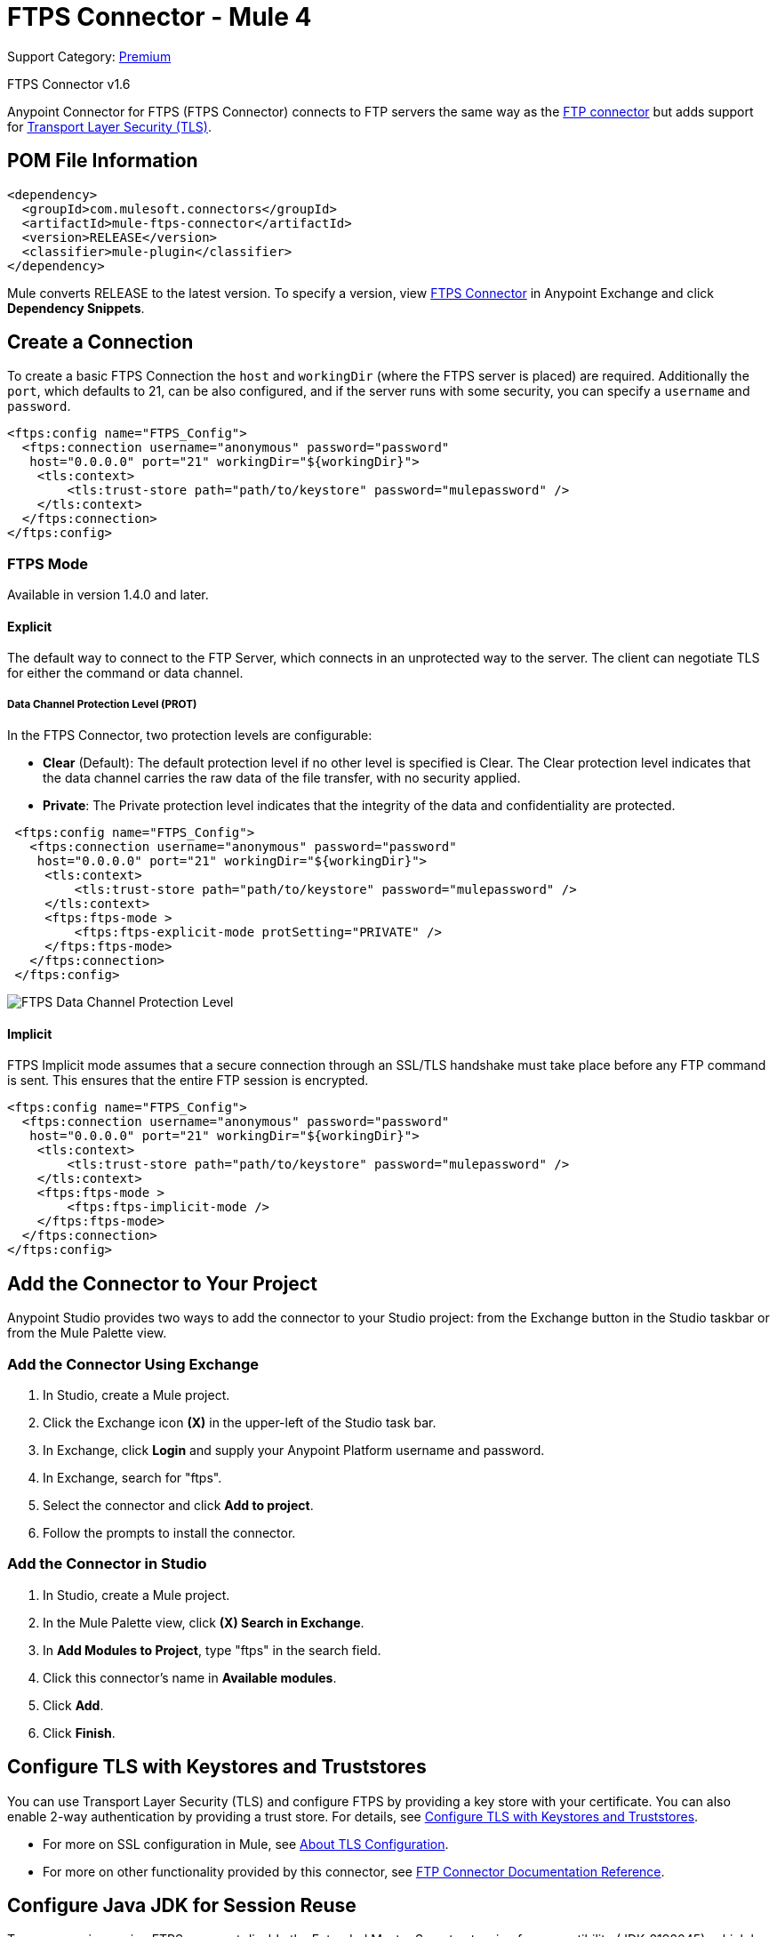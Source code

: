 = FTPS Connector - Mule 4
:page-aliases: connectors::ftp/ftps-connector.adoc

Support Category: https://www.mulesoft.com/legal/versioning-back-support-policy#anypoint-connectors[Premium]

FTPS Connector v1.6

Anypoint Connector for FTPS (FTPS Connector) connects to FTP servers the same way as the xref:ftp-connector::index.adoc[FTP connector] but adds support for xref:mule-runtime::tls-configuration.adoc[Transport Layer Security (TLS)].



== POM File Information

[source,xml,linenums]
----
<dependency>
  <groupId>com.mulesoft.connectors</groupId>
  <artifactId>mule-ftps-connector</artifactId>
  <version>RELEASE</version>
  <classifier>mule-plugin</classifier>
</dependency>
----

Mule converts RELEASE to the latest version. To specify a version, view
https://www.mulesoft.com/exchange/com.mulesoft.connectors/mule-ftps-connector/[FTPS Connector] in
Anypoint Exchange and click *Dependency Snippets*.

== Create a Connection

To create a basic FTPS Connection the `host` and `workingDir` (where the FTPS server
is placed) are required. Additionally the `port`, which defaults to 21, can be also configured, and if the server runs with some security, you can specify a `username` and `password`.

[source, xml, linenums]
----
<ftps:config name="FTPS_Config">
  <ftps:connection username="anonymous" password="password"
   host="0.0.0.0" port="21" workingDir="${workingDir}">
    <tls:context>
        <tls:trust-store path="path/to/keystore" password="mulepassword" />
    </tls:context>
  </ftps:connection>
</ftps:config>
----

=== FTPS Mode

Available in version 1.4.0 and later.

==== Explicit

The default way to connect to the FTP Server, which connects in an unprotected way
to the server. The client can negotiate TLS for either the command or data
channel.

===== Data Channel Protection Level (PROT)

In the FTPS Connector, two protection levels are configurable:

* *Clear* (Default): The default protection level if no other level is specified is
Clear. The Clear protection level indicates that the data channel carries
the raw data of the file transfer, with no security applied.
* *Private*: The Private protection level indicates that the integrity of the data
and confidentiality are protected.

[source, xml, linenums]
----
 <ftps:config name="FTPS_Config">
   <ftps:connection username="anonymous" password="password"
    host="0.0.0.0" port="21" workingDir="${workingDir}">
     <tls:context>
         <tls:trust-store path="path/to/keystore" password="mulepassword" />
     </tls:context>
     <ftps:ftps-mode >
         <ftps:ftps-explicit-mode protSetting="PRIVATE" />
     </ftps:ftps-mode>
   </ftps:connection>
 </ftps:config>
----

image::ftps-prot-setting.png[FTPS Data Channel Protection Level]

==== Implicit

FTPS Implicit mode assumes that a secure connection through an SSL/TLS handshake must take place before any FTP command is sent. This ensures that the entire FTP session is encrypted.

[source, xml, linenums]
----
<ftps:config name="FTPS_Config">
  <ftps:connection username="anonymous" password="password"
   host="0.0.0.0" port="21" workingDir="${workingDir}">
    <tls:context>
        <tls:trust-store path="path/to/keystore" password="mulepassword" />
    </tls:context>
    <ftps:ftps-mode >
        <ftps:ftps-implicit-mode />
    </ftps:ftps-mode>
  </ftps:connection>
</ftps:config>
----

== Add the Connector to Your Project

Anypoint Studio provides two ways to add the connector to your Studio project: from the Exchange button in the Studio taskbar or from the Mule Palette view.

=== Add the Connector Using Exchange

. In Studio, create a Mule project.
. Click the Exchange icon *(X)* in the upper-left of the Studio task bar.
. In Exchange, click *Login* and supply your Anypoint Platform username and password.
. In Exchange, search for "ftps".
. Select the connector and click *Add to project*.
. Follow the prompts to install the connector.

=== Add the Connector in Studio

. In Studio, create a Mule project.
. In the Mule Palette view, click *(X) Search in Exchange*.
. In *Add Modules to Project*, type "ftps" in the search field.
. Click this connector's name in *Available modules*.
. Click *Add*.
. Click *Finish*.


== Configure TLS with Keystores and Truststores

You can use Transport Layer Security (TLS) and configure FTPS by providing a key store with your certificate. You can also enable 2-way authentication by providing a trust store. For details, see xref:mule-runtime::tls-configuration.adoc[Configure TLS with Keystores and Truststores].

* For more on SSL configuration in Mule, see xref:mule-runtime::tls-configuration.adoc[About TLS Configuration].
* For more on other functionality provided by this connector, see xref:ftp-connector::index.adoc[FTP Connector Documentation Reference].

== Configure Java JDK for Session Reuse

To reuse sessions using FTPS you must disable the Extended Master Secret extension for compatibility (JDK-8192045), which by default is set to `true`. The extension protects users from vulnerabilities by using the same session on different groups of clients and servers, which contradicts the demand to use the same session for control and data connections. With the Extended Master Secret extension activated, session reuse is possible only by endpoint verification, which is implemented for HTTPS and LDAP only.

To disable the Extended Master Secret extension:

* If you deploy your Mule application to a standalone Mule runtime engine, add the following argument to the JVM execution:
+
`./bin/mule -Djdk.tls.useExtendedMasterSecret=false`

* If you run your Mule application in Anypoint Studio, follow the next steps:
+
. In Studio, click *Run > Run Configurations...*.
. In the *Run Configurations* screen, click the *(x)=Arguments* tab.
. In the *VM arguments* box, add the following argument to the JVM execution:
+
`-M-Djdk.tls.useExtendedMasterSecret=false`
[start=4]
. Click *Apply*.
. Click *Run*.

.JVM argument to disable Extended Master Secret in Run Configurations window
image::ftps-jvm-configuration.png[]

[[see_also]]
== See Also

* xref:ftp-connector::index.adoc[FTP Connector Documentation]
* xref:ftps-documentation.adoc[FTPS Connector Reference]
* xref:release-notes::connector/connector-ftps.adoc[FTPS Connector Release Notes]
* https://www.mulesoft.com/exchange/com.mulesoft.connectors/mule-ftps-connector/[FTPS Connector]
* https://help.mulesoft.com[MuleSoft Help Center]
